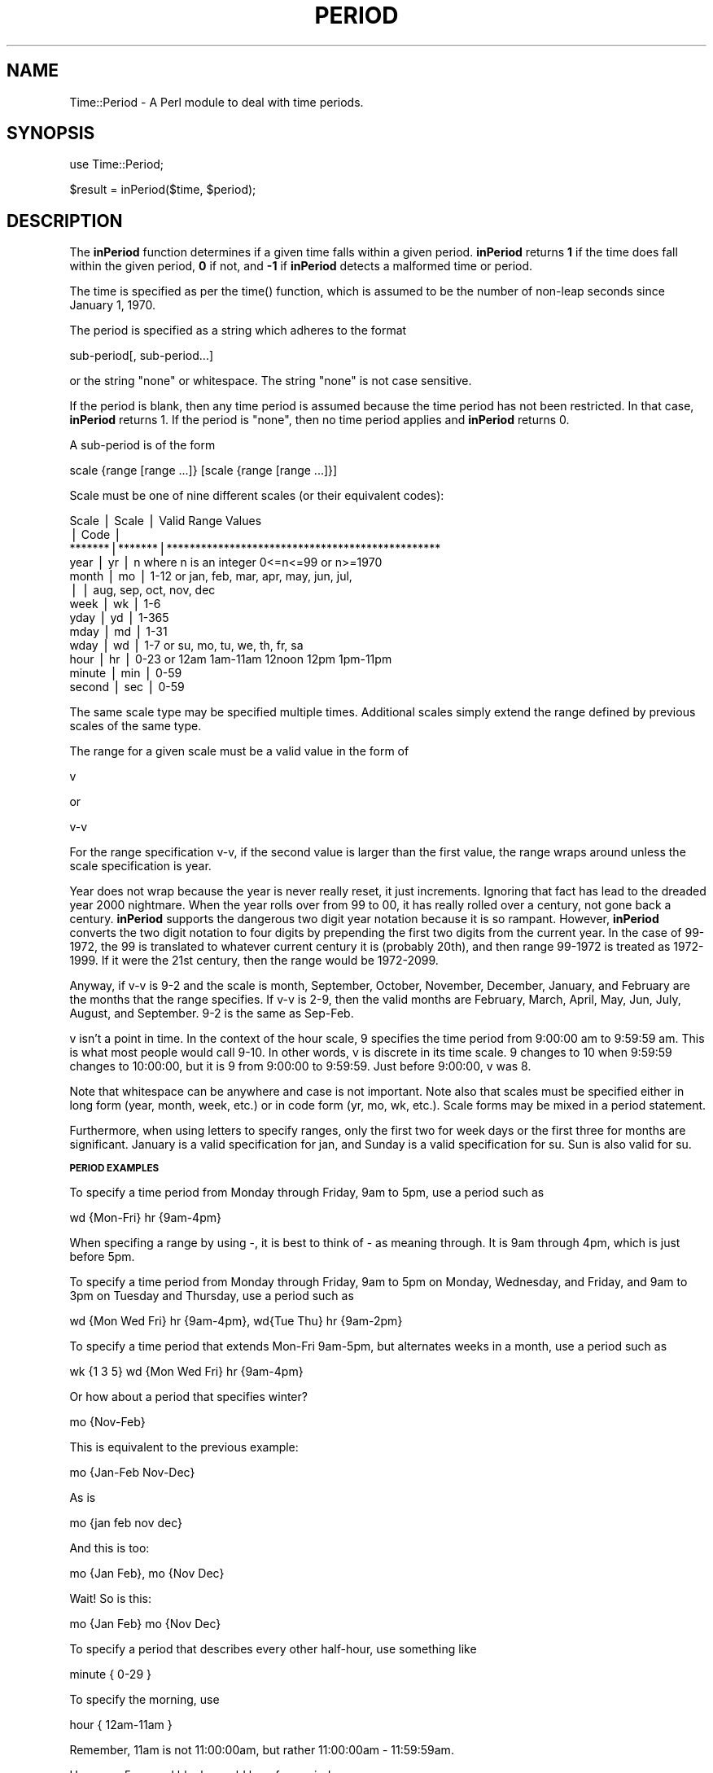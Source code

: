 .rn '' }`
''' $RCSfile$$Revision$$Date$
'''
''' $Log$
'''
.de Sh
.br
.if t .Sp
.ne 5
.PP
\fB\\$1\fR
.PP
..
.de Sp
.if t .sp .5v
.if n .sp
..
.de Ip
.br
.ie \\n(.$>=3 .ne \\$3
.el .ne 3
.IP "\\$1" \\$2
..
.de Vb
.ft CW
.nf
.ne \\$1
..
.de Ve
.ft R

.fi
..
'''
'''
'''     Set up \*(-- to give an unbreakable dash;
'''     string Tr holds user defined translation string.
'''     Bell System Logo is used as a dummy character.
'''
.tr \(*W-|\(bv\*(Tr
.ie n \{\
.ds -- \(*W-
.ds PI pi
.if (\n(.H=4u)&(1m=24u) .ds -- \(*W\h'-12u'\(*W\h'-12u'-\" diablo 10 pitch
.if (\n(.H=4u)&(1m=20u) .ds -- \(*W\h'-12u'\(*W\h'-8u'-\" diablo 12 pitch
.ds L" ""
.ds R" ""
.ds L' '
.ds R' '
'br\}
.el\{\
.ds -- \(em\|
.tr \*(Tr
.ds L" ``
.ds R" ''
.ds L' `
.ds R' '
.ds PI \(*p
'br\}
.\"	If the F register is turned on, we'll generate
.\"	index entries out stderr for the following things:
.\"		TH	Title 
.\"		SH	Header
.\"		Sh	Subsection 
.\"		Ip	Item
.\"		X<>	Xref  (embedded
.\"	Of course, you have to process the output yourself
.\"	in some meaninful fashion.
.if \nF \{
.de IX
.tm Index:\\$1\t\\n%\t"\\$2"
..
.nr % 0
.rr F
.\}
.TH PERIOD 1 "perl 5.003, patch 07" "26/Aug/97" "User Contributed Perl Documentation"
.IX Title "PERIOD 1"
.UC
.IX Name "Time::Period - A Perl module to deal with time periods."
.if n .hy 0
.if n .na
.ds C+ C\v'-.1v'\h'-1p'\s-2+\h'-1p'+\s0\v'.1v'\h'-1p'
.de CQ          \" put $1 in typewriter font
.ft CW
'if n "\c
'if t \\&\\$1\c
'if n \\&\\$1\c
'if n \&"
\\&\\$2 \\$3 \\$4 \\$5 \\$6 \\$7
'.ft R
..
.\" @(#)ms.acc 1.5 88/02/08 SMI; from UCB 4.2
.	\" AM - accent mark definitions
.bd B 3
.	\" fudge factors for nroff and troff
.if n \{\
.	ds #H 0
.	ds #V .8m
.	ds #F .3m
.	ds #[ \f1
.	ds #] \fP
.\}
.if t \{\
.	ds #H ((1u-(\\\\n(.fu%2u))*.13m)
.	ds #V .6m
.	ds #F 0
.	ds #[ \&
.	ds #] \&
.\}
.	\" simple accents for nroff and troff
.if n \{\
.	ds ' \&
.	ds ` \&
.	ds ^ \&
.	ds , \&
.	ds ~ ~
.	ds ? ?
.	ds ! !
.	ds /
.	ds q
.\}
.if t \{\
.	ds ' \\k:\h'-(\\n(.wu*8/10-\*(#H)'\'\h"|\\n:u"
.	ds ` \\k:\h'-(\\n(.wu*8/10-\*(#H)'\`\h'|\\n:u'
.	ds ^ \\k:\h'-(\\n(.wu*10/11-\*(#H)'^\h'|\\n:u'
.	ds , \\k:\h'-(\\n(.wu*8/10)',\h'|\\n:u'
.	ds ~ \\k:\h'-(\\n(.wu-\*(#H-.1m)'~\h'|\\n:u'
.	ds ? \s-2c\h'-\w'c'u*7/10'\u\h'\*(#H'\zi\d\s+2\h'\w'c'u*8/10'
.	ds ! \s-2\(or\s+2\h'-\w'\(or'u'\v'-.8m'.\v'.8m'
.	ds / \\k:\h'-(\\n(.wu*8/10-\*(#H)'\z\(sl\h'|\\n:u'
.	ds q o\h'-\w'o'u*8/10'\s-4\v'.4m'\z\(*i\v'-.4m'\s+4\h'\w'o'u*8/10'
.\}
.	\" troff and (daisy-wheel) nroff accents
.ds : \\k:\h'-(\\n(.wu*8/10-\*(#H+.1m+\*(#F)'\v'-\*(#V'\z.\h'.2m+\*(#F'.\h'|\\n:u'\v'\*(#V'
.ds 8 \h'\*(#H'\(*b\h'-\*(#H'
.ds v \\k:\h'-(\\n(.wu*9/10-\*(#H)'\v'-\*(#V'\*(#[\s-4v\s0\v'\*(#V'\h'|\\n:u'\*(#]
.ds _ \\k:\h'-(\\n(.wu*9/10-\*(#H+(\*(#F*2/3))'\v'-.4m'\z\(hy\v'.4m'\h'|\\n:u'
.ds . \\k:\h'-(\\n(.wu*8/10)'\v'\*(#V*4/10'\z.\v'-\*(#V*4/10'\h'|\\n:u'
.ds 3 \*(#[\v'.2m'\s-2\&3\s0\v'-.2m'\*(#]
.ds o \\k:\h'-(\\n(.wu+\w'\(de'u-\*(#H)/2u'\v'-.3n'\*(#[\z\(de\v'.3n'\h'|\\n:u'\*(#]
.ds d- \h'\*(#H'\(pd\h'-\w'~'u'\v'-.25m'\f2\(hy\fP\v'.25m'\h'-\*(#H'
.ds D- D\\k:\h'-\w'D'u'\v'-.11m'\z\(hy\v'.11m'\h'|\\n:u'
.ds th \*(#[\v'.3m'\s+1I\s-1\v'-.3m'\h'-(\w'I'u*2/3)'\s-1o\s+1\*(#]
.ds Th \*(#[\s+2I\s-2\h'-\w'I'u*3/5'\v'-.3m'o\v'.3m'\*(#]
.ds ae a\h'-(\w'a'u*4/10)'e
.ds Ae A\h'-(\w'A'u*4/10)'E
.ds oe o\h'-(\w'o'u*4/10)'e
.ds Oe O\h'-(\w'O'u*4/10)'E
.	\" corrections for vroff
.if v .ds ~ \\k:\h'-(\\n(.wu*9/10-\*(#H)'\s-2\u~\d\s+2\h'|\\n:u'
.if v .ds ^ \\k:\h'-(\\n(.wu*10/11-\*(#H)'\v'-.4m'^\v'.4m'\h'|\\n:u'
.	\" for low resolution devices (crt and lpr)
.if \n(.H>23 .if \n(.V>19 \
\{\
.	ds : e
.	ds 8 ss
.	ds v \h'-1'\o'\(aa\(ga'
.	ds _ \h'-1'^
.	ds . \h'-1'.
.	ds 3 3
.	ds o a
.	ds d- d\h'-1'\(ga
.	ds D- D\h'-1'\(hy
.	ds th \o'bp'
.	ds Th \o'LP'
.	ds ae ae
.	ds Ae AE
.	ds oe oe
.	ds Oe OE
.\}
.rm #[ #] #H #V #F C
.SH "NAME"
.IX Header "NAME"
Time::Period \- A Perl module to deal with time periods.
.SH "SYNOPSIS"
.IX Header "SYNOPSIS"
\f(CWuse Time::Period;\fR
.PP
\f(CW$result = inPeriod($time, $period);\fR
.SH "DESCRIPTION"
.IX Header "DESCRIPTION"
The \fBinPeriod\fR function determines if a given time falls within a given
period.  \fBinPeriod\fR returns \fB1\fR if the time does fall within the given
period, \fB0\fR if not, and \fB\-1\fR if \fBinPeriod\fR detects a malformed time or
period.
.PP
The time is specified as per the \f(CWtime()\fR function, which is assumed to
be the number of non-leap seconds since January 1, 1970.
.PP
The period is specified as a string which adheres to the format
.PP
.Vb 1
\&        sub-period[, sub-period...]
.Ve
or the string \*(L"none\*(R" or whitespace.  The string \*(L"none\*(R" is not case
sensitive.
.PP
If the period is blank, then any time period is assumed because the time
period has not been restricted.  In that case, \fBinPeriod\fR returns 1.  If
the period is \*(L"none\*(R", then no time period applies and \fBinPeriod\fR returns
0.
.PP
A sub-period is of the form
.PP
.Vb 1
\&        scale {range [range ...]} [scale {range [range ...]}]
.Ve
Scale must be one of nine different scales (or their equivalent codes):
.PP
.Vb 13
\&        Scale  | Scale | Valid Range Values
\&               | Code  |
\&        *******|*******|************************************************
\&        year   |  yr   | n     where n is an integer 0<=n<=99 or n>=1970
\&        month  |  mo   | 1-12  or  jan, feb, mar, apr, may, jun, jul,
\&               |       |           aug, sep, oct, nov, dec
\&        week   |  wk   | 1-6
\&        yday   |  yd   | 1-365
\&        mday   |  md   | 1-31
\&        wday   |  wd   | 1-7   or  su, mo, tu, we, th, fr, sa
\&        hour   |  hr   | 0-23  or  12am 1am-11am 12noon 12pm 1pm-11pm
\&        minute |  min  | 0-59
\&        second |  sec  | 0-59
.Ve
The same scale type may be specified multiple times.  Additional scales
simply extend the range defined by previous scales of the same type.
.PP
The range for a given scale must be a valid value in the form of
.PP
.Vb 1
\&        v
.Ve
or
.PP
.Vb 1
\&        v-v
.Ve
For the range specification v-v, if the second value is larger than
the first value, the range wraps around unless the scale specification
is year.
.PP
Year does not wrap because the year is never really reset, it just
increments.  Ignoring that fact has lead to the dreaded year 2000
nightmare.  When the year rolls over from 99 to 00, it has really rolled
over a century, not gone back a century.  \fBinPeriod\fR supports the
dangerous two digit year notation because it is so rampant.  However,
\fBinPeriod\fR converts the two digit notation to four digits by prepending
the first two digits from the current year.  In the case of 99-1972, the
99 is translated to whatever current century it is (probably 20th), and
then range 99-1972 is treated as 1972-1999.  If it were the 21st century,
then the range would be 1972-2099.
.PP
Anyway, if v-v is 9-2 and the scale is month, September, October,
November, December, January, and February are the months that the range
specifies.  If v-v is 2-9, then the valid months are February, March,
April, May, Jun, July, August, and September.  9-2 is the same as Sep-Feb.
.PP
v isn't a point in time.  In the context of the hour scale, 9 specifies
the time period from 9:00:00 am to 9:59:59 am.  This is what most people
would call 9-10.  In other words, v is discrete in its time scale.
9 changes to 10 when 9:59:59 changes to 10:00:00, but it is 9 from
9:00:00 to 9:59:59.  Just before 9:00:00, v was 8.
.PP
Note that whitespace can be anywhere and case is not important.  Note
also that scales must be specified either in long form (year, month,
week, etc.) or in code form (yr, mo, wk, etc.).  Scale forms may be
mixed in a period statement.
.PP
Furthermore, when using letters to specify ranges, only the first two
for week days or the first three for months are significant.  January
is a valid specification for jan, and Sunday is a valid specification
for su.  Sun is also valid for su.
.Sh "\s-1PERIOD\s0 \s-1EXAMPLES\s0"
.IX Subsection "\s-1PERIOD\s0 \s-1EXAMPLES\s0"
To specify a time period from Monday through Friday, 9am to 5pm, use a
period such as
.PP
.Vb 1
\&        wd {Mon-Fri} hr {9am-4pm}
.Ve
When specifing a range by using \-, it is best to think of \- as meaning
through.  It is 9am through 4pm, which is just before 5pm.
.PP
To specify a time period from Monday through Friday, 9am to 5pm on
Monday, Wednesday, and Friday, and 9am to 3pm on Tuesday and Thursday,
use a period such as
.PP
.Vb 1
\&        wd {Mon Wed Fri} hr {9am-4pm}, wd{Tue Thu} hr {9am-2pm}
.Ve
To specify a time period that extends Mon-Fri 9am-5pm, but alternates
weeks in a month, use a period such as
.PP
.Vb 1
\&        wk {1 3 5} wd {Mon Wed Fri} hr {9am-4pm}
.Ve
Or how about a period that specifies winter?
.PP
.Vb 1
\&        mo {Nov-Feb}
.Ve
This is equivalent to the previous example:
.PP
.Vb 1
\&        mo {Jan-Feb Nov-Dec}
.Ve
As is
.PP
.Vb 1
\&        mo {jan feb nov dec}
.Ve
And this is too:
.PP
.Vb 1
\&        mo {Jan Feb}, mo {Nov Dec}
.Ve
Wait!  So is this:
.PP
.Vb 1
\&        mo {Jan Feb} mo {Nov Dec}
.Ve
To specify a period that describes every other half-hour, use something
like
.PP
.Vb 1
\&        minute { 0-29 }
.Ve
To specify the morning, use
.PP
.Vb 1
\&        hour { 12am-11am }
.Ve
Remember, 11am is not 11:00:00am, but rather 11:00:00am \- 11:59:59am.
.PP
Hmmmm, 5 second blocks could be a fun period...
.PP
.Vb 1
\&        sec {0-4 10-14 20-24 30-34 40-44 50-54}
.Ve
To specify every first half-hour on alternating week days, and the second
half-hour the rest of the week, use the period
.PP
.Vb 1
\&        wd {1 3 5 7} min {0-29}, wd {2 4 6} min {30-59}
.Ve
.SH "VERSION"
.IX Header "VERSION"
1.20
.SH "HISTORY"
.IX Header "HISTORY"
.PP
.Vb 3
\&        Version 1.20
\&        ------------
\&                - Added the ability to specify no time period.
.Ve
.Vb 3
\&        Version 1.13
\&        ------------
\&                - Cleaned up the error checking code.
.Ve
.Vb 3
\&        Version 1.12
\&        ------------
\&                - Updated email and web space information.
.Ve
.Vb 3
\&        Version 1.11
\&        ------------
\&                - Minor bug fix in 1.10.
.Ve
.Vb 3
\&        Version 1.10
\&        ------------
\&                - Released.
.Ve
.SH "AUTHOR"
.IX Header "AUTHOR"
Patrick Ryan <pgryan@geocities.com>
.SH "COPYRIGHT"
.IX Header "COPYRIGHT"
Copyright (c) 1997 Patrick Ryan.  All rights reserved.  This Perl module
uses the conditions given by Perl.  This module may only be distributed
and or modified under the conditions given by Perl.
.SH "DATE"
.IX Header "DATE"
August 26, 1997
.SH "SOURCE"
.IX Header "SOURCE"
This distribution can be found at
.PP
.Vb 1
\&        http://www.geocities.com/SiliconValley/Lakes/8456/
.Ve
or
.PP
.Vb 1
\&        http://www.perl.com/CPAN/modules/by-module/Time/
.Ve

.rn }` ''
